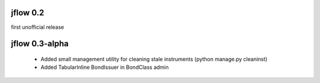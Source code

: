 jflow 0.2
============
first unofficial release

jflow 0.3-alpha
===================
 * Added small management utility for cleaning stale instruments (python manage.py cleaninst)
 * Added TabularInline BondIssuer in BondClass admin